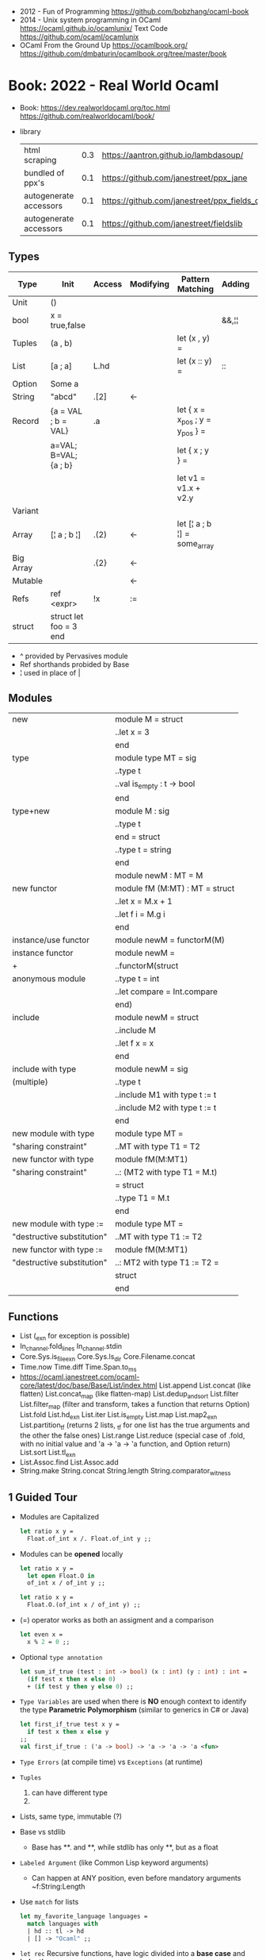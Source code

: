 - 2012 - Fun of Programming https://github.com/bobzhang/ocaml-book
- 2014 - Unix system programming in OCaml
  https://ocaml.github.io/ocamlunix/
  Text Code https://github.com/ocaml/ocamlunix
- OCaml From the Ground Up
  https://ocamlbook.org/
  https://github.com/dmbaturin/ocamlbook.org/tree/master/book
* Book: 2022 - Real World Ocaml
- Book:
  https://dev.realworldocaml.org/toc.html
  https://github.com/realworldocaml/book/
- library
  | html scraping          | 0.3 | https://aantron.github.io/lambdasoup/         |
  | bundled of ppx's       | 0.1 | https://github.com/janestreet/ppx_jane        |
  | autogenerate accessors | 0.1 | https://github.com/janestreet/ppx_fields_conv |
  | autogenerate accessors | 0.1 | https://github.com/janestreet/fieldslib       |
** Types
|-----------+------------------------+--------+-----------+---------------------------------+--------+----------------|
| Type      | Init                   | Access | Modifying | Pattern Matching                | Adding | Appending      |
|-----------+------------------------+--------+-----------+---------------------------------+--------+----------------|
| Unit      | ()                     |        |           |                                 |        |                |
| bool      | x = true,false         |        |           |                                 | &&,¦¦  |                |
| Tuples    | (a , b)                |        |           | let (x , y) =                   |        |                |
| List      | [a ; a]                | L.hd   |           | let (x :: y) =                  | ::     | @, List.append |
| Option    | Some a                 |        |           |                                 |        |                |
| String    | "abcd"                 | .[2]   | <-        |                                 |        | ^              |
| Record    | {a = VAL ; b = VAL}    | .a     |           | let { x = x_pos ; y = y_pos } = |        |                |
|           | a=VAL; B=VAL; {a ; b}  |        |           | let { x ; y } =                 |        |                |
|           |                        |        |           | let v1 = v1.x + v2.y            |        |                |
| Variant   |                        |        |           |                                 |        |                |
| Array     | [¦ a ; b ¦]            | .(2)   | <-        | let [¦ a ; b ¦] = some_array    |        |                |
| Big Array |                        | .{2}   | <-        |                                 |        |                |
| Mutable   |                        |        | <-        |                                 |        |                |
| Refs      | ref <expr>             | !x     | :=        |                                 |        |                |
| struct    | struct let foo = 3 end |        |           |                                 |        |                |
|-----------+------------------------+--------+-----------+---------------------------------+--------+----------------|
- ^ provided by Pervasives module
- Ref shorthands probided by Base
- ¦ used in place of |
** Modules
  |----------------------------+--------------------------------|
  | new                        | module M = struct              |
  |                            | ..let x = 3                    |
  |                            | end                            |
  |----------------------------+--------------------------------|
  | type                       | module type MT = sig           |
  |                            | ..type t                       |
  |                            | ..val is_empty : t -> bool     |
  |                            | end                            |
  |----------------------------+--------------------------------|
  | type+new                   | module M : sig                 |
  |                            | ..type t                       |
  |                            | end = struct                   |
  |                            | ..type t = string              |
  |                            | end                            |
  |----------------------------+--------------------------------|
  |                            | module newM : MT = M           |
  |----------------------------+--------------------------------|
  | new functor                | module fM (M:MT) : MT = struct |
  |                            | ..let x = M.x + 1              |
  |                            | ..let f i = M.g i              |
  |                            | end                            |
  |----------------------------+--------------------------------|
  | instance/use functor       | module newM = functorM(M)      |
  |----------------------------+--------------------------------|
  | instance functor           | module newM =                  |
  | +                          | ..functorM(struct              |
  | anonymous module           | ..type t = int                 |
  |                            | ..let compare = Int.compare    |
  |                            | end)                           |
  |----------------------------+--------------------------------|
  | include                    | module newM = struct           |
  |                            | ..include M                    |
  |                            | ..let f x = x                  |
  |                            | end                            |
  |----------------------------+--------------------------------|
  | include with type          | module newM = sig              |
  | (multiple)                 | ..type t                       |
  |                            | ..include M1 with type t := t  |
  |                            | ..include M2 with type t := t  |
  |                            | end                            |
  |----------------------------+--------------------------------|
  | new module with type       | module type MT =               |
  | "sharing constraint"       | ..MT with type T1 = T2         |
  |----------------------------+--------------------------------|
  | new functor with type      | module fM(M:MT1)               |
  | "sharing constraint"       | ..: (MT2 with type T1 = M.t)   |
  |                            | = struct                       |
  |                            | ..type T1 = M.t                |
  |                            | end                            |
  |----------------------------+--------------------------------|
  | new module with type :=    | module type MT =               |
  | "destructive substitution" | ..MT with type T1 := T2        |
  |----------------------------+--------------------------------|
  | new functor with type :=   | module fM(M:MT1)               |
  | "destructive substitution" | ..: MT2 with type T1 := T2 =   |
  |                            | struct                         |
  |                            | end                            |
  #+TBLFM: $2=struct
** Functions
- List
  (_exn for exception is possible)
- In_channel.fold_lines
  In_channel.stdin
- Core.Sys.is_file_exn
  Core.Sys.ls_dir
  Core.Filename.concat
- Time.now
  Time.diff
  Time.Span.to_ms
- https://ocaml.janestreet.com/ocaml-core/latest/doc/base/Base/List/index.html
  List.append
  List.concat (like flatten)
  List.concat_map (like flatten-map)
  List.dedup_and_sort
  List.filter
  List.filter_map (filter and transform, takes a function that returns Option)
  List.fold
  List.hd_exn
  List.iter
  List.is_empty
  List.map
  List.map2_exn
  List.partition_tf (returns 2 lists, _tf for one list has the true arguments and the other the false ones)
  List.range
  List.reduce (special case of .fold, with no initial value and 'a -> 'a -> 'a function, and Option return)
  List.sort
  List.tl_exn
- List.Assoc.find
  List.Assoc.add
- String.make
  String.concat
  String.length
  String.comparator_witness
** 1 Guided Tour
- Modules are Capitalized
  #+begin_src ocaml
    let ratio x y =
      Float.of_int x /. Float.of_int y ;;
  #+end_src
- Modules can be *opened* locally
  #+begin_src ocaml
    let ratio x y =
      let open Float.O in
      of_int x / of_int y ;;

    let ratio x y =
      Float.O.(of_int x / of_int y) ;;
  #+end_src
- (=) operator works as both an assigment and a comparison
  #+begin_src ocaml
    let even x =
      x % 2 = 0 ;;
  #+end_src
- Optional =type annotation=
  #+begin_src ocaml
    let sum_if_true (test : int -> bool) (x : int) (y : int) : int =
      (if test x then x else 0)
      + (if test y then y else 0) ;;
  #+end_src
- =Type Variables= are used when there is *NO* enough context to identify the type
  *Parametric Polymorphism* (similar to generics in C# or Java)
  #+begin_src ocaml
    let first_if_true test x y =
      if test x then x else y
    ;;
    val first_if_true : ('a -> bool) -> 'a -> 'a -> 'a <fun>
  #+end_src
- =Type Errors= (at compile time) vs =Exceptions= (at runtime)
- =Tuples=
  1) can have different type
  2) * is used for cartesian product, between the sets
- Lists, same type, immutable (?)
- Base vs stdlib
  - Base has **. and **, while stdlib has only **, but as a float
- =Labeled Argument= (like Common Lisp keyword arguments)
  - Can happen at ANY position, even before mandatory arguments
    ~f:String:Length
- Use =match= for lists
  #+begin_src ocaml
    let my_favorite_language languages =
      match languages with
      | hd :: tl -> hd
      | [] -> "Ocaml" ;;
  #+end_src
- =let rec= Recursive functions, have logic divided into a *base case* and *inductive cases*
  #+begin_src ocaml
    let rec remove_sequential_duplicates list =
      match list with
      | [] -> []
      | [hd] -> [hd]
      | hd1 :: hd2 :: tl ->
        let new_tl = remove_sequential_duplicates (h2 :: tl) in
        if hd1 = hd2 then new_tl else hd1 :: new_tl
  #+end_src
- *let VAR = VAL in*, defines a =scope= where the binding will live
- =Option= (None/Some), can the thought as a "specialized" list, that only can have zero or one element
  #+begin_src ocaml
    let divide x y =
      if y = 0 then None else Some (x / y);;

    let downcase_extension filename =
      match String.rsplit2 filename ~on:'.' with
      | None            -> filename
      | Some (base,ext) -> base ^ "." ^ String.lowercase ext;;
  #+end_src
- ^ operator to concatenate String
- OCAML default polymorphics operators are know the *problematic*
- ";" semi-colons are necessary when dealing with Imperative code
*** Declaring =Records=
#+begin_src ocaml
  type point2d = { x : float ; y : float}
  type circle_desc  = { center: point2d; radius: float }
  type rect_desc    = { lower_left: point2d; width: float; height: float }
  type segment_desc = { endpoint1: point2d; endpoint2: point2d }
#+end_src
*** Declaring =Variant Types=: combine multiple objects, so the type can be EITHER one of them
#+begin_src ocaml
  type scene_element =
    | Circle  of circle_desc (* Circle is 1 case of 3 of the variant *)
    | Rect    of rect_desc
    | Segment of segment_desc
  let is_inside_scene_element point scene_element =
    let open Float.O in
    match scene_element with
    | Circle { center; radius } ->
      distance center point < radius
    | Rect   { lower_left; width; height } ->
      point.x > lower_left.x && point.x < lower_left.x + width
    && point.y > lower_left.y && point.y < lower_left.y + height
    | Segment _ -> false;;
#+end_src
*** Declaring =Lambdas=
#+begin_src ocaml
  let is_inside_scene point scene =
    List.exists scene
      ~f:(fun el -> is_inside_scene_element point el)
#+end_src
*** =mutable record= fields
- Declaring
  #+begin_src ocaml
    type running_sum =
      { mutable sum: float;
        mutable sum_sq: float;
        mutable samples: int;
      }
  #+end_src
- Modifying a mutable record field
  #+begin_src ocaml
    (* operators *)
    let mean sum = rsum.sum /. Float.of_int rsum.samples
    let stdev sum =
      Float.sqrt (rsum.sum_sq /. Float.of_int rsum.samples -.
              (rsum.sum /. Float.of_int rsum.samples) **. 2.) ;;
    (* init and update *)
    let create () = { sum = 0. ; sum_sq = 0.; samples = 0 }
    let update rsum x =
      rsum.samples <- rsum.samples + 1;
      rsum.sum     <- rsum.sum     +. x;
      rsum.sum_sq  <- rsum.sum_sq  +. x *. x ;;
    (* Using *)
    let rsum = create () ;;
    List.iter [1.;3.;2.;-7.;4.;5.;] ~f:(fun x -> update rsum x);;
  #+end_src
*** =Refs=
1) shorthand for a Mutable Record with a single field called *contents*
2) default way to "simulate" traditional mutable variables
   No the most ~Idiomatic~ way
   #+begin_src ocaml
     let sum list =
       let sum = ref 0 in
       List.iter list ~f:(fun x -> sum := sum! + x);
       !sum
   #+end_src
*** Defining =Operators=
#+begin_src ocaml
  type 'a ref = { mutable contents : 'a } ;; (* defines a polymorphic type *)
  let ref x = { contents = x };;
  let (!) r = r.contents;; (* they are defined between parenthesis *)
  let (:=) r x = r.contents <- x;;
#+end_src
*** Loops
**** for  (for-to-do-done)
#+begin_src ocaml
  let permute array =
    let length = Array.length array in
    for i = 0 to length - 2 do
      let j = i + Random.int (length - i) in
      let tmp = array.(i) in
      array(i) <- array.(j);
      array(j) <- tmp
    done
  let ar = Array.init 20 ~f:(fun x -> x)
  permute ar
  ar
#+end_src
**** while (while-do-done)
#+begin_src ocaml
  let find_first_negative_entry array =
    let pos = ref 0 in
    while !pos < Array.length array && array.(!pos) >= 0 do
      pos := pos + 1
    done
    if !pos = Array.length array then None else Some !pos
#+end_src
*** Executable with dune
- sum.ml
   #+begin_src ocaml
     open Base
     open Stdio

     let rec read_and_accumulate accum =
       let line = In_channel.input_line In_channel.stdin in
       match line with
       | None -> accum
       | Some x -> read_and_accumulate (accum +. Float.of_string x)

     let () =
       printf "Total: %F\n" (read_and_accumulate 0.)
   #+end_src
- dune
  #+begin_src lisp
    (executable
      (name sum)
      (libraries base stdio))
  #+end_src
- > dune build sum.exe
** 2 Variables and Functions
- There are *mutable values* in ocaml, but no *mutable variables*
- =assert=, can be used to complete a *match* branch that is impossible to happen
  #+begin_src ocaml
  let upcase_first_entry line =
    match String.split ~on:',' line with
    | [] -> assert false
    | first :: rest -> String.concat ~sep:"," (String.uppercase first :: rest )
  #+end_src
- The OCaml syntax to define functions, is a syntactic sugar over defining lambdas
  #+begin_src ocaml
  let plusone = (fun x -> x + 1) ;;
  let plusone x = x + 1 ;;
  #+end_src
- The parameter to a function as a variable *VS* a variable bound to the value being passed by the caller
  Are equivalent.
  #+begin_src ocaml
  (fun x -> x + 1) 7 ;;
  let x = 7 in x + 1 ;;
  #+end_src
- Currying and Partial Application
  - there is no additional cost (consing) using a tuple as an argument for afunction, but is not idiomatic
- for/while constructs are only useful when using the imperative features of ocaml
- =match= accepts disjunction of multiple values on a branch separated by "|"
- =let= can define mutually recursive definitions by using *and*, works like CL's labels (?)
- Infix vs Prefix functions, using parens to make infix into prefix
  - You need a space before and after any operator that begins and ends with =*=
  - You need to use parentheses for negation. Negation has lower precedence than function application.
- Pipeline Operators
  #+begin_src ocaml
  let (|>) x f = f x (* left  asocciative *)
  let (^>) x f = f x (* right asocciative *)
  #+end_src
- Declaring a function with =function=, has implicit match
  #+begin_src ocaml
  let some_or_zero = function
    | Some x -> x
    | None -> 0
  (* same as *)
  let some_or_zero num_opt =
    match num_opt with
    | Some x -> x
    | None -> 0
  (* alternatively you can mix with a regular argument *)
  let some_or_default default = function
    | Some x -> x
    | None -> default
  #+end_src
- Defining =Labeled Argument= function
  - when is unclear just based on the type signature
  - like with boolean values
  - or when there are more than 1 value of the same type
  - gives flexible order of passed arguments
    - except when the function is being passed
  #+begin_src ocaml
  let ratio ~num ~denom = Float.of_int num /. Float.of_int denom ;;
  (* using *)
  ratio ~num:3 ~denom:4
  (* or using LABEL PUNNING *)
  let num = 3 in
  let denom = 4 in
  ratio ~num ~denom
  #+end_src
- Defining =Optional Argument= function, beginning with ? the argument is marked as an *Option*
  Concision VS Explicitness
  - when the extra concision of omitting the argument outweights the explicitness
  - not use them on the functions internal to a module
  #+begin_src ocaml
  (* defun *)
  let concat ?sep x y =
    let sep = match sep with None -> "" | Some s -> s in
    x ^ sep ^ y
  (* defun shorthand syntax, to avoid the explicit match *)
  let concat ?(sep="") x y = x ^ sep ^ y ;;
  (* using it *)
  concat ~sep:":" "foo" "bar"
  (* using it, passing argument as optional, explicitly passing Option *)
  concat ?sep:(Some ":") "foo" "bar"
  (* useful whe defun a wrapper *)
  let uppercase_concat ?sep a b = concat ?sep (String.concat a) b
  #+end_src
** 3 Lists and Patterns
- match pattern matching will cause shadowing of reuse variables NOT a equality test (like in Erlang)
  - instead use a *if* for those cases
  - generated bytecode for match, usually jump directly to the matching condition (not just checking each one)
  - can take care of redundancy and completness in the compilation
  - can have subpatterns *|* within a large pattern
    #+begin_src ocaml
    let is_ocaml_source s =
      match String.rsplit2 s ~on:'.' with
      | Some (_, ("ml"|"mli")) -> true
      | _ -> false
    #+end_src
  - can use *as* to bind the whole matched clause
    #+begin_src ocaml
    (* naive *)
    let rec destutter list =
      match list with
      | [] -> []
      | [hd] -> hd
      | hd :: hd' :: tl ->
        if hd = hd' then destutter (hd' :: tl)
        else hd :: destutter (hd' :: tl)
    (* using as and function *)
    let rec destutter list = function
      | [] | [_] as l -> l
      | hd :: (hd' :: _ as tl) ->
        if hd = hd' then destutter tl
        else hd :: destutter tl
    #+end_src
  - can use *when* as a guard, we lost exaustive and redundant checks
    #+begin_src ocaml
    let rec destutter list = function
      | [] | [_] as l -> l
      | hd :: (hd' :: _ as tl) when hd = hd' -> destutter tl
      | hd :: tl -> hd :: destutter tl
    #+end_src
- corebench
  #+begin_src ocaml
    #require "core_bench"
    open Core_bench

    let rec sum l =
      match l with
      | [] -> 0
      | hd :: tl -> hd + sum tl

    let rec sum_if l =
      if List.is_empty l then 0
      else List.hd_exn l + sum_if (list.tl_exn 1)

    let numbers = List.range 0 1000 in
    [ Bench.Test.create ~name:"sum_if" (fun () -> sum_if numbers)
    ; Bench.Test.create ~name:"sum" (fun () -> sum numbers)]
    |> Bench.bench
  #+end_src
- String.concat vs ^
  - .concat allocates 1 string
  - ^ allocates a new string every time it runs
- Tail-Call optimized function example, when the caller doesn't do anything with the value of the calle, except return it
  #+begin_src ocaml
  let rec length_plus_n n l =
    match l with
    | [] -> n
    | _ :: tl -> length_plus_n tl (n + 1)
  #+end_src
- =Base.Poly=, has polymorphic operators (like =)
  - Can't build your own
  - doesn't work on functions
  - doesn't work with heap values (like C values)
  - not recommended
** 4 Files, Modules, and Programs
- files correspond to modules
- List.Assoc, module for associative lists [(aka list; of tuples)]
- freq.ml
  #+begin_src ocaml
open Base
open Stdio

let build_counts () =
  In_channel.fold_lines In_channel.stdin ~init:[] ~f:(fun counts line ->
    let count =
      match List.Assoc.find ~equal:String.equal counts line with
      | None -> 0
      | Some x -> x
    in
    List.Assoc.add ~equal:String.equal counts line (count + 1)
  )

let () =
  build_counts ()
  |> List.sort ~compare:(fun (_,x) (_,y) -> Int.descending x y)
  |> (fun l -> List.take l 10)
  |> List.iter ~f:(fun (line,count) -> printf "%3d: %s\n" count line)
  #+end_src
- let () =, takes the role of the main function
- Building, ocamlfind is like pkgconf for ocaml
  $ ocamlfind ocamlopt -linkpkg -package base -package stdio freq.ml -o freq
- dune
  $ vim dune
  $ dune build freq.exe
  $ dune exec ./freq.exe
- Compilers
  |------------+------------|
  | ocamlopt   | ocamlc     |
  |------------+------------|
  | nativecode | bytecode   |
  | .exe       | .bc        |
  |            | +vm        |
  |            | +multiarch |
  |            | +debugging |
  | slower     | quicker    |
  | production | dev        |
  |------------+------------|
- ocamlc bytecode needs *-custom* flag to embeed the runtime
- Declaring an =Signature= Interface for a module, in a .mli file, using =val=
  val <identifier> : <type>
  #+begin_src ocaml
  open Base
  (* bump the frequency count for a given list *)
  val touch : (string * int) list -> string -> (string * int) list
  #+end_src
- =Abstract Type= (Interface) of a module, to remove dependencies and allow us to modify it freely
  - "Give you more control over how values are:
    *created* and *accessed*,
    makes it easier to enforce *invariants* beyond what is enforced by the type."
  - Minting Abstract Type for different classes of identifiers is an affective way to avoid issues
  #+NAME: counter.mli
  #+begin_src ocaml
  open Base (* frequency count = FC *)
  type t (* a collection of string FC *)
  val empty : t (* empty set of FC *)
  val touch : t -> string -> t (* bump the FC for the string *)
  val to_list : t -> (string * int) list (* FC to alist *)
  #+end_src
  #+NAME: counter.ml
  #+begin_src ocaml
  open Base
  type t = (string * int) list
  let empty = []
  let to_list x = x
  let touch counts line =
    let count =
      match List.Assoc.find ~equal:String.equal counts line with
      | None -> 0
      | Some x -> x
    in
    List.Assoc.add ~equal:String.equal counts line (count + 1)
  #+end_src
  #+NAME: freq.ml
  #+begin_src ocaml
  open Base
  open Stdio

  let build_counts () =
    In_channel.fold_lines In_channel.stdin
      ~init:Counter.empty
      ~f:Counter.touch

  let () =
    build_counts ()
    |> Counter.to_list
    |> List.sort ~compare:(fun (_,x) (_,y) -> Int.descending x y)
    |> (fun counts -> List.take counts 10)
    |> List.iter ~f:(fun (line,count) -> printf "%3d: %s\n" count line)
  #+end_src
- Refactor counter.ml, with a different datatype, Map.t
  #+begin_src ocaml
  open Base
  type t = (string,int,String.comparator_witness) Map.t
  let empty = Map.empty (module string)
  let to_list t = Map.to_alist t
  let touch t s =
    let count =
      match Map.find t s with
      | None -> 0
      | Some x -> x
    in
    Map.set t ~key:s ~data:(count + 1)
  #+end_src-
 =Concrete Types=, we define a custom type for the 2 possible return values
  "Let you expose more detail and structure to the *client*,
  in a lightweight way."
  #+Name: counter.ml
  #+begin_src ocaml
  type median = | Median of string
                | Before_and_after of string * string
  let median t =
    let sorted_string =
      List.sort (Map.to_alist t)
        ~compare(fun (_,x) (_,y) -> Int.descending x y)
    in
    let len = List.length sorted_strings in
    if len = 0 then failwith "median: empty frequency count";
    let nth n = fst (List.nth_exn sorted_strings n) in
    if len % 2 = 1
    then Median (nth (len/2))
    else Before_and_after (nth (len/2 - 1), nth(len/2))
  #+end_src
  #+Name: counter.mli
  #+begin_src ocaml
  type media = | Median of string
               | Before_and_after of string * string
  val median : t -> median
  #+end_src
- Multiple =module= per file, multiple signatures
  module <name> : <signature> = <implementation>
  #+NAME: Option 1
  #+begin_src ocaml
  open Base
  module Username : sig
    type t
    val of_string: string -> t
    val to_string: t -> string
    val (=) : t -> t -> bool
  end = struct
    type t = string
    let of_string x = x
    let to_string x = x
    let (=) = String.(=)
  end
  #+end_src
  module type <TYPE> = <signature>
  module <INAME> = <implementation>
  module <MODULE1> : <TYPE> = <INAME>
  module <MODULE2> : <TYPE> = <INAME>
  #+NAME: Option 2
  #+begin_src ocaml
  open Base
  module Time = Core.Time

  module type ID = sig
    type t
    val of_string : string -> t
    val to_string : t -> string
    val (=) :t -> t -> bool
  end

  module String_id = struct
    type t = string
    let of_string x = x
    let to_string x = x
    let (=) = String.(=)
  end

  module Username : ID = String_id
  module Hostname : ID = String_id

  type session_info = { user: Username.t;
                        host: Hostname.t;
                        when_started: Time.t;
                      }

  let sessions_have_same_user s1 s2 =
    Username.(=) s1.user s2.user
  #+end_src
- =open= (aka :use)
  - is a trade-off between terseness and explicitness (like CL's :use)
  - open sparingly, only those designed to be opened
  - open locally
- =let module <ALIAS> = <MODULE> in= (aka :local-nicknames)
- =include= (aka extending a "class"), to add new identifies to it
  #+NAME: interval.ml
  #+begin_src ocaml
  module Interval = struct
    type t = | Interval of int * int
             | Empty
    let create low high =
      if high < low then Empty else Interval (low,high)
  end
  #+end_src
  #+NAME: extended_interval.ml
  #+begin_src ocaml
  module Extended_interval = struct
    include Interval
    let contains t x =
      match t with
      | Empty -> false
      | Interval (low,high) -> x >= low && x <= high
  end
  #+end_src
- dune might detect cyclical module dependencies
*** Designing with modulesp
1) Expose Concrete Types Rarely:
   - Abstract Type
     allow *flexibity* of design,
     and makes it possible to inforce *invariants* on the use of the module
   - Concrete types allow pattern-matching
2) Designing for the Call Site:
   - labeled arguments
   - good function names
   - variant tags
   - record fields
3) Create Uniform Interfaces:
   - A module for every type, named t
   - Functions first argument is M.t
   - Extension _exn for functions that can return exception
4) Interfaces before implementations:
   - type-oriented approach to software design, type definitions
   - also at the module level aka write the .mli before the .ml

** 5 Records
- Records are immutable by default
#+begin_src
  type <record-name> =
    { <field> : <type>;
      <field> : <type>;
      ...
    }
#+end_src
- Core provies a Unix API
- Record parametrized by a =polymorphic type=
  #+begin_src ocaml
    type 'a with_line_num = { item: 'a ; line_num: int }
  #+end_src
- Which then can be used by a =polymorphic function= to operate over this parametrized type
  #+begin_src ocaml
    let parse_lines parse file_contents =
      let lines = String.split ~on:'\n' file_contents in
      List.mapi lines ~f:(fun line_num line ->
          { item = parse line;
            line_num = line_num + 1;
          })
  #+end_src
*** Example: using records with Re(gular expressions)
- let ssh = service_info_of_string "ssh 22/udp"
  ssh.port
  #+begin_src ocaml
    open Core
    type service_info =
      { service_name : string;
        port         : int;
        protocol     : string;
      }
    let service_info_of_string line =
      let metches =
        let pat = "([a-zA-Z]+)[ \t]+([0-9]+)/([a-zA-Z]+)" in
        Re.exec (Re.Posix.compile_pat) line
      in
      {
        service_name = Re.Group.get matches 1;
        port = Int.of_string (Re.Group.get matches 2);
        protocol = Re.Group.get matches 3;
      }
    parse_lines service_info_of_string "rtmp 1/ddp # Routing......."
#+end_src
*** Patterns and Exhaustiveness (when destructuring)
#+begin_src ocaml
  let service_info_to_string { service_name = name; port = port; protocol = prot } =
    sprintf "%s %i/%s" name port prot
#+end_src
- Pattern matching for types with a fixed structure (records/tuples) are ~irrefutable~
  - Meaning it will never fail at runtime
- Pattern matching might not be detail each field, but is recommended.
  - #warning "+9"
    will enable the compiler warning for not exaustive pattern match of records
  - _ as the last pattern matched field, will override the warning and match everything else
    - Is a good idea to enable warning (+9) for incomplete record matches
      and explicitly disable it with (_) when necessary.
- Building: Warning Help
  $ ocaml -warn-help | egrep '\b9\b'
- Building:
  - Enable warnings as errors
    -w @A-4-33-40-41-42-43-34-44
  - Default warnings as errors
    -warn-error -a+31 (only warning 31 is fatal).
  - Default warnings
    -w +a-4-7-9-27-29-30-32..42-44-45-48-50-60-66..70.
*** Field Punning (for destructuring and constructing)
- Encourage a style where you propagate the same names throughout your codebase.
  Consistent naming.
- =Fields punning= is when the name of a variable coincides with the name of a record field.
- Example: To either destruct or construct a record.
  #+begin_src ocaml
    let service_info_to_string { service_name; port; protocol; comment } =
      let base = sprintf "%s %i/%s" service_name port protocol in
      match comment with
      | None -> base
      | Some text -> base ^ " #" ^ text
  #+end_src
- Example: Using =Field Punning= + =Label Punning=
  #+begin_src ocaml
    let create_service_info ~service_name ~port ~protocol ~comment =
      { service_name; port; protocol; comment }
  #+end_src
*** Reusing Field Names (type annotations)
- Problems with matching field names across multiple record types
  - Functions might confuse the type of an argument, without explicit _type annotations_
    Otherwise they end up just picking up the _most recent_ definition of that record field.
    Or worst, it can fail to compile due guessing wrong.
  - Could be solved by creating a new Module for each record type,
    Also, using =type-directed constructor disambiguation=
    #+NAME: defining 3 new records, with common field names
    #+begin_src ocaml
      type log_entry =
        { session_id: string;
          time: Time_ns.t;
          important: bool;
          message: string;
        }
      type heartbeat =
        { session_id: string;
          time: Time_ns.t;
          status_message: string;
        }
      type logon =
        { session_id: string;
          time: Time_ns.t;
          use: string;
          credentials: string;
        }
    #+end_src
    #+NAME: defining 3 new records, module encapsulated
    #+begin_src ocaml
      module Log_entry = struct
        type t =
          { session_id: string;
            time: Time_ns.t;
            important: bool;
            message: string;          }
      end
      module Heartbeat = struct
        type t =
          { session_id: string;
            time: Time_ns.t;
            status_message: string;
          }
      end
      module Logon = struct
        type t =
          { session_id: string;
            time: Time_ns.t
            user: string;
            credentials: string;
          }
      end
    #+end_src
    #+NAME: instantiating new encapsulated record
    #+begin_src ocaml
      let create_log_entry ~session_id ~important message =
        { Log_entry.time = Time_ns.now ();
          Log_entry.session_id;
          Log_entry.important;
          Log_entry.message;
        }
      let create_log_entry ~session_id ~important message =
        { Log_entry.
          time = Time_ns.now (); session_id; important; message;
        }
      let create_log_entry ~session_id ~important message : Log_entry.t =
        { time = Time_ns.now (); session_id; important; message; }
    #+end_src
    #+NAME: pattern matching encapsulated record
    #+begin_src ocaml
      let message_to_string { Log_entry.important; message; _ } = (* module qualification *)
        if important then String.uppercase message else message
      let message_to_string ({ important; message; _} : Log_entry.t) = (* type annotation *)
        if important then String.uppercase message else message
    #+end_src
    #+NAME: accesing a field of a encapsulated record
    #+begin_src ocaml
      let is_important t = t.Log_entry.important (* module qualification *)
      let is_important (t:Log_entry.t) = t.important (* type annotation *)
    #+end_src
*** Functional Updates (with)
- =with= aka OCaml's *functional update* syntax,
  Creates a new record using the other provided record as template, changing a field.
  { <record> with <field> = <value>;
      <field> = <value>;
      ...
  }
- Downside: The compiler won't warn you to reconsider new fields added to the record.
- Example 1
  #+begin_src ocaml
    let register_heartbeat t hb =
      { t with last_heartbeat_time = hb.Heartbeat.time }
  #+end_src
*** Mutable Fields
- Records are immutable by default, you can declare individual record fields as mutable
- Example:
  #+NAME: declaring a new record, with a mutable field
  #+begin_src ocaml
    type client_info =
      { addr: Unix.Inet_addr.t;
        port: int;
        user: string;
        credentials: string;
        mutable last_heartbeat_time: Time_ns.t;
        mutable last_heartbeat_status: string;
  #+end_src
  #+NAME: setting the mutable field
  #+begin_src ocaml
    let register_heartbeat t (hb:heartbeat.t) =
      t.last_heartbeat_time   <- hb.time;
      t.last_heartbeat_status <- hb.status_message
  #+end_src
*** First-Class Fields (.Fields.)
- =Fn= module, provies a collection of useful primitives for dealing with functions
  - Fn.id, is the identity function
- It would be nice have a function to access record fields _instead of_ using an anonymous lambda
  #+begin_src ocaml
    let get_users logons =
      List.dedup_and_sort ~compare:String.compare
        List.map logons ~f:(fun x -> x.Logon.user) (* this could be an accesor *)
  #+end_src
**** Core ships with =ppx_fields_conv= with the =[@@deriving fields]= annotation
- https://github.com/janestreet/fieldslib
- https://github.com/janestreet/ppx_fields_conv
- Automatically generate record =accessors=
    #+begin_src ocaml
      #require "ppx_jane"
      module Logon = struct
        type t =
          { session_id: string;
            time: Time_ns.t;
            user: string;
            credentials: string;
          }
          [@@deriving fields]
      end
    #+end_src
- Now we can use use it on the function before
    #+begin_src ocaml
      let get_users logons =
        List.dedup_and_sort ~compare:String.compare
          (List.map logons ~f:Logon.user)
    #+end_src
- Also, generates a submodule =Fields=, that contains a _first-class representative_ of each field (???)
- The =Field= module provides the following functions
  | Field.name   | returns name of a field                         |
  | Field.get    | returns content of a field                      |
  | Field.fset   | does a functional update of field               |
  | Field.setter | returns Option, with Some *f* if it is mutable  |
  |              | where *f* is a function for mutating that field |
- Field.t has 2 type parameters
    Example: Type of *Logon.Fields.time* is *(Logon.t, Time.t) Field.t*
    This would "get" a function for extracting the user field from a Logon.t
    #+begin_src ocaml
      Field.get Logon.Fields.user (* - : Logon.t -> string = <fun> *)
    #+end_src
- Example: Write a generic function for displaying a record field
  #+begin_src ocaml
    let show_field field to_string record =
      let name = Field.name field in
      let field_string = to_string (Field.get field record) in
      name ^ ": " ^ field_string
    let logon = { Logon.
                  session_id = "26685";
                  time = Time_ns.of_string "2017-07-21 10:11:45 EST";
                  user = "yminsky";
                  credentials = "Xy2d9W"; }
    show_field Logon.Fields.user Fn.id             logon
    show_field Logon.Fields.time Time_ns.to_string logon
  #+end_src
- =Fields= also provies higher-level operators, to walk over a field of a record
  - Fields.fold
  - Fields.iter
- Example: using .iter with show_field generic to print the whole record
  #+begin_src ocaml
    let print_logon logon =
      let print to_string field =
        printf "%s\n" (show_field field to_string logon)
      in
      Logon.Fields.iter
        ~session_id:(print Fn.id)
        ~time:(print Time_ns.to_string)
        ~user:(print Fn.id)
        ~credentials:(print Fn.id)
  #+end_src
** 6 Variants
*** Intro
#+begin_src
type <variant> =
  | <TagOrConstructor> [of <type> [* <type>]...]
  | <TagOrConstructor> [of <type> [* <type>]...]
  | ...
#+end_src
- Simple, no data, like enums
  #+begin_src ocaml
  type basic_color =
    | Black | Red | Green | Yellow | Blue | Magenta | Cyan
  #+end_src
- With data
  #+begin_src ocaml
  type weight = Regular | Bold
  type color =
    | Basic of basic_color * weight (* basic colors, regular and bold *)
    | RGB   of int * int * int (* 6x6x6 color cube *)
    | Gray  of int (* 24 grayscale levels *)
  #+end_src
- We are NOT sending a tuple, it might look like
  RGB (200,0,200)
- Multiple Argument Variant ~V.S.~ Variant Containing a Tuple
  Differer in memory allocation. MAV has a single allocation in memory, VCT have heap memory.
  With and Without parens
  #+begin_src ocaml
  type color1 = RGB of int * int   (* cannot take a tuple *)
  type color2 = RGB of (int * int) (* can take a tuple *)
  #+end_src
- =Avoid catch-all cases in pattern matches=,
  to have the compiler help on refactoring
  they supress compiler exhaustive checks
  aka the | _ ->
- we can *use the type* name when matching for variant types, in this case "color" is the type name
  #+begin_src ocaml
    let extended_color_to_int : extended_color -> int = function
      | `RGBA (r,g,b,a) -> 256 + a + (b * 6) + (g * 36) + (r * 216)
      | #color as color -> color_to_int color
  #+end_src
*** ADT =Algebraic Data Types= (Variant/Record/Tuples)
1) Product types:
   - record and tuples
   - conjuctions
   - combine multiple _different types_ together
   - similar to cartesian products
   - represent shared structure
2) Sum types:
   - variants
   - combine multiple _different possibilities_ into 1(one) type
   - similar to disjoint unions
   - represent differences
**** Example: Separate - 3 records + 1 variant for all
#+begin_src ocaml
  module Time_ns = Core.Time_ns
  module Log_entry = struct
    type t =
      { session_id: string;
        time: Time_ns.t;
        important: bool;
        message: string;
      }
  end
  module Heartbeat = struct
    type t =
      { session_id: string;
        time: Time_ns.t;
        status_message: string;
      }
  end
  module Logon = struct
    type t =
       { session_id: string;
         time: Time_ns.t;
         user: string;
         credentials: string;
       }
  end
  type client_message = | Logon of Logon.t
                        | Heartbeat of Heartbeat.t
                        | Log_entry of Log_entry.t
#+end_src
**** Example: Tuple of shared fields and non-shared
- Can be useful for example, if we have a function with repeated code trying to extract a field from a record in a variant
#+begin_src ocaml
  module Log_entry = struct
    type t = { important: bool;
               message: string;
             }
  end
  module Heartbeat = struct
    type t = { status_message: string; }
  end
  module Logon = struct
    type t = { user: string;
               credentials: string;
             }
  end
  type details = | Logon of Logon.t
                 | Heartbeat of Heartbeat.t
                 | Log_entry of Log_entry.t
  module Common = struct
    type t = { session_id: string;
               time: Time_ns.t;
             }
  end
#+end_src
**** Embedded records, if we don't need to pass the record types outside the variant
- More memory efficient
- The inlined record CANNOT be treated as its own free-standing object
#+begin_src ocaml
type details =
  | Logon of { user: string; credentials: string; }
  | Heartbeat of { status_message: string; }
  | Log_entry of { important: bool; message: string; }
#+end_src
*** Variants and Recursive Data Structures
**** Example: Boolean Expression Language, used for filters (packet analyzers, mail clients)
  Recursive.
  Parametrized by a polymorphic type 'a.
  #+begin_src ocaml
    type 'a expr =
      | Base  of 'a
      | Const of bool
      | And   of 'a expr list
      | Or    of 'a expr list
      | Not   of 'a expr
  #+end_src
- A type for a mail processing
  #+begin_src ocaml
    type mail_field = To | From | CC | Data | Subject
    type mail_predicate = { field: mail_field;
                            contains: string }
  #+end_src
- Using mail_predicate as "Base"
  #+begin_src ocaml
    let test field contains = Base { field; contains }
  #+end_src
- We construct an expression
  #+begin_src ocaml
    And [ Or [ test To "doligez"; test CC "doligez"];
          test Subject "runtime";
      ]
  #+end_src
- A function to evaluate the expression
  #+begin_src ocaml
    let rec eval expr base_eval =
      let eval' expr = eval expr base_eval in
      match expr with
      | Base  base  -> base_eval base
      | Const bool  -> bool
      | And   exprs -> List.for_all exprs ~f:eval'
      | Or    exprs -> List.exists  exprs ~f:eval'
      | Not   expr  -> not (eval' expr)
  #+end_src
- Functions to allow simplification
  #+begin_src ocaml
    let and_ l =
      if List.exists l ~f:(function Const false -> true | _ -> false)
      then Const false
    else
      match List.filter l ~f:(function Const true -> false | _ -> true) with
        | []    -> Const true
        | [ x ] -> x
        | l     -> And l

    let or_ l =
      if List.exists l ~f:(function Const true -> true _ -> false)
      then Const true
      else
        match List.filter l ~f:(function Const false -> false | _ -> true) with
          | []    -> Const false
          | [ x ] -> x
          | l     -> Or l

    let not_ = function
        | Const b -> Const (not b)
        | Not e   -> e
        | (Base _ | And _ | Or _) as e -> Not e

    let rec simplify = function
        | Base _ | Const _ as x -> x
        | And l                 -> and_ (List.map ~f:simplify l)
        | Or l                  -> or_ (List.map ~f:simplify l)
        | Not e                 -> not_ (simplify e)
  #+end_src
*** Polymorphic Variants (`)
- STYLE: The tag name matched the type name (`Int and int)
- More flexible, syntactically lightweight than variants
  1) Can be used without an explicit type declaration
  2) Lets us reuse/share (type)tags between different variant types
     - """Type cohersion"""
- match
  - Explict match of a PV ends up with an *upper* bound (<)
  - Catch all on a PV ends up with *lower* bound (>)
    - Be Extra cautious
  - A typo on a match clause could extend a PV without us or the compiler knowing
    - We could avoid this by adding a type signature
**** | > | open     | "these tags or more" | lower bounds |
#+begin_src ocaml
  let three = `Int 3
  (* val three : [> `Int of int ] = `Int 3 *)
  let four = `Float 4.
  (* val four : [> `Float of float ] = `Float 4. *)

  (* Combining the variants *)
  [three; four]
  (* - : [> `Float of float | `Int of int ] list *)
  (* ...this reads as this variant is OPEN to other variant types *)
#+end_src
**** | < | close    | "these tags or less  | upper bounds |
- a match with a catch-all case, will result in a *open* instead, which might lead to runtime errors
#+begin_src ocaml
  let is_positive = function
    | `Int x   -> x > 0
    | `Float x -> Float.(x > 0.)
(* val is_positive : [< `Float of float | `Int of int ] -> bool *)
#+end_src
**** |   | exact    |                      | both         |
#+begin_src ocaml
  let exact = List.filter ~f:is_positive [tree;four]
(* val exact: [ `Float of float | `Int of int ] list = [`Int 3; `Float 4.] *)
#+end_src
**** |< >| distinct |                      | distinct     |
#+begin_src ocaml
  List.filter [three;four] ~f:(fun x ->
    match is_positive x with
    | Error _ -> false
    | Ok    b -> b)
  (* [< `Float of float | `Int of int | `Not_a_number > `Float `Int ] list = *)
  (* ...reads as it cannot contain more than Float, Int, Not_a_numbar, BUT it must contain Float and Int *)
#+end_src
*** Example: Terminal Colors, using PV
- Problem: you have a function that you want to work for different variants
  - color and extended_color, but the compiler does NOT recognize the common constructors
    #+begin_src ocaml
      type color =
        | Basic of basic_color
        | Bold  of basic_color
        | RGB   of int * int * int
        | Gray  of int
      type extended_color =
        | Basic of basic_color * weight
        | RGB   of int * int * int
        | Gray  of int
        | RGBA  of int * int * int * int
    #+end_src
**** PV with functions
#+begin_src ocaml
  let basic_color_to_int = function
    | `Black -> 0 | `Red     -> 1 | `Green -> 2 | `Yellow -> 3
    | `Blue  -> 4 | `Magenta -> 5 | `Cyan  -> 6 | `White  -> 7
  let color_to_int = function
    | `Basic (basic_color,weight) ->
      let base = match weight with | `Bold -> 8 | `Regular -> 0 in
      base + basic_color_to_int basic_color
    | `RGB (r,g,b) -> 16 + b + g * 6 + r * 36
    | `Gray i -> 232 + 1
  let extended_color_to_int = function
    | `RGBA (r,g,b,a) -> 256 + a + b * 6 + g * 36 + r * 216
    | (`Basic _ | `RGB _ | `Gray _) as color -> color_to_int
#+end_src
**** PV with type extensions (color.mli)
#+begin_src ocaml
  open Base
  type basic_color =
    [ `Black | `Blue | `Cyan | `Green
      `Magenta | `Red | `White | `Yellow ]
  type color =
    [ `Basic of basic_color * [ `Bold | `Regular ]
    | `Gray of int
    | `RGB of int * int * int ]
  type extended_color = (* extends color *)
    [ color
    | `RGBA of int * int * int * int ]
  val color_to_int : color -> int
  val extended_color_to_int : extended_color -> int
#+end_src
** 7 Error Handling
- "Use exceptions for exceptional conditions", if the error is rare
| Errors             | Omnipresent | Acceptable | Foreseeable |
|--------------------+-------------+------------+-------------|
| Exceptions         |             | Yes        |             |
| Error-aware return | No          |            | Yes         |
*** Error-aware return type
**** =Option=
1) propagate error
  #+begin_src ocaml
    let compute_bounds ~compare list =
      let sorted = List.sort ~compare list
      match List.hd sorted, List.last sorted with
      | None,_ | _,None -> None
      | Some x, Some y  -> Some (x,y)
  #+end_src
2) Or and error might be acceptable and have not need to propagate it
**** =Result=, like an Option augmented with the ability to store other information
#+begin_src ocaml
  module Result : sig
    type ('a,'b) t = | Ok of 'a
                   | Error of 'b
  end
#+end_src
**** =Bind= aka (>>=), for sequencing error producing function until one return an error
For smaller examples (like the ones showed here, direct match of Option is generally better than bind)
#+NAME: bind definition
#+begin_src ocaml
  let bind option f =
    match option with
    | None -> None
    | Some x -> f x
#+end_src
#+NAME: example 1, Option.bind
#+begin_src ocaml
  let compute_bounds ~compare list =
    let sorted = List.sort ~compare list in
    Option.bind (List.hd sorted) ~f:(fun first ->
      Option.bind (List.last sorted) ~f:(fun last ->
        Some (first,last)))
#+end_src
#+NAME: example 2, Option.Monad_infix, >>=
#+begin_src ocaml
  let compute_bounds ~compare list =
    let open Option.Monad_infix in
    let sorted = List.sort ~compare list in
    List.hd sorted   >>= fun first ->
    List.last sorted >>= fun last  ->
    Some (first,last)
  #+end_src
#+NAME: example 3, Option.Let_syntax, let%bind
#+begin_src ocaml
  #require "ppx_let"
  let compute_bounds ~compare list =
    let open Option.Let_syntax in
    let sorted = list.sort ~compare list in
    let%bind first = List.hd sorted in
    let%bind last  = List.last sorted in
    Some (first,last)
  #+end_src
**** =Option.both=, takes 2 Option values and returns None or a Some pair (tuple)
#+begin_src ocaml
  let compute_bounds ~compare list =
    let sorted = List.sort ~compare list in
    Option.both (List.hd sorted) (List.last sorted)
#+end_src
*** Base.Error
- =Error.t=, defines a type for errors
- Base.Or_error.
  - error_s [%message "something was wrong" (a:string) (b: int list)]
    #+begin_src ocaml
      let a = "foo" and b = ("foo",[3;4])
      Or_error.error_s
        [%message "Something went wrong" (a:string) (b: string * int list)]
    #+end_src
  - Error.tag
    Error.of_list
    Error.of_string
    Error.create "Unexpected character" 'c' Char.sexp_of_t
    Error.t_of_sexp [%sexp ("List is too long",[1;2;3] : string * int list)]
*** Exceptions
- Defining your own =exception= and =raise=
  #+begin_src ocaml
    exception Key_not_found of string
    raise (Key_not_found "a")
  #+end_src
- Exceptions are ordinary values, can be put on a list
- Use the _exn extension on functions that return one
- Of *open* type =exn= (aka not fully defined on 1 place, extendable)
  - You can *NEVER* exhaustively match on an =exn=
    #+begin_src ocaml
      let exceptions = [ Division_by_zero; Key_not_found "b" ];;
      List.filter exceptions ~f:(function
        | Key_not_found _ -> true
        | _               -> false)
    #+end_src
**** =[@@deriving sexp]=, used on the type (record) AND the exception to get more exception information
  #+begin_src ocaml
    type 'a bounds = { lower: 'a; upper: 'a } [@@deriving sexp]
    exception Crossed_bounds of int bounds [@@deriving sexp]
    Crossed_bounds { lower=10; upper=0 }
  #+end_src
**** =Base.failwith=
  #+begin_src ocaml
    let failwith msg = raise (Failure msg)
  #+end_src
**** =Base.assert=, to indicate a bug
#+NAME: assert false, always trigger
#+begin_src ocaml
  let merge_lists xs ys ~f =
    if List.length xs <> List.length ys then None
    else
      let rec loop xs ys =
        match xs, ys with
        | [],[] -> []
        | x::xs, y::ys -> f x y :: loop xs ys
        | _ -> assert false
      in
      Some (loop xs ys)

  merge_lists [1;2;3] [-1;1;2] ~f:(+) (* Some [0;3;5] *)
  merge_lists [1;2;3] [-1;1] ~f:(+)   (* None *)
#+end_src
**** =try/with=, and =match/exception= respond and recover from an exception
#+begin_src ocaml
  try <expr> with
  | <pat1> -> <expr1>
  | <pat2> -> <expr2>
#+end_src
- if uncaught the exception goes up the stack
  if still uncaught the program terminates
- Exceptions might get masked (you won't know where they exactly happened)
  if:
  - Avoid relying on the identity of an exception, to know the nature of the failure
  - Narrow the scope of the exception handler
    #+begin_src ocaml
      let lookup_wieght ~compute_weight alist key =
        try
          let data = find_exn alist key in
          compute_weight data
        with
        Key_not_found _ -> 0.
      #+end_src
  - do this with MATCH
    #+begin_src ocaml
      let lookup_weight ~compute_weight alist key =
        match find_exn alist key with
        | exception _ -> 0.
        | data -> compute_weight data
      #+end_src
  - or better avoid _exn, for and *option*
    #+begin_src ocaml
      let lookup_weight ~compute_weight alist key =
        match List.Assoc.find ~equal:String.equal alist key with
        | None -> 0.
        | Some data -> compute_weight_data
      #+end_src
**** =Exn.protect= (like try/finally on other languages, always runs the finally fun)
#+NAME: open a file without leadking FD
#+begin_src ocaml
  let load filename =
    let inc = In_channel.create filename in
    Exn.protect
      ~f:(fun () -> In_channel.input_lines inc |> List.map ~f:parse_line)
      ~finally:(fun () -> In_channel.close inc)
#+end_src
#+NAME: using build in with_file
#+begin_src ocaml
  let load filename =
    In_channel.with_file filename ~f:(fun inc ->
      In_channel.input_lines inc
      |> List.map ~f:parse_line)
#+end_src
**** =Option.try_with= or =Or_error.try_with=, exception to Option/Error
#+begin_src ocaml
  let find alist key =
    Option.try_with (fun () -> find_exn alist key)
  let find alist key =
    Or_error.try_with (fun () -> find_exn alist key)
#+end_src
**** =Or_error.ok_exn=, raised exception if error
  #+begin_src ocaml
    Or_error.ok_exn (find ["a",1;"b",2] "b") (* 2 *)
    Or_error.ok_exn (find ["a",1;"b",2] "c") (* Exception: Key_not_found("c") *)
  #+end_src
*** Backtraces
- Build:
  - disabled by default
  - with =open Base= backtraces and debugging information are enabled
  - turn off backtraces
    $ OCAMLRUNPARAM=b=0 dune exec -- ./blow_up.exe
- Code:
  | Backtrace.Exn_most_recent         | backtrace of most recent exception |
  | Backtrace.Exn.set_recording false | turn off backtraces                |
- Benchmarks with
  - Core_bench
    $ dune exec -- ./exn_cost.exe -ascii -quota 1 -clear-columns time cycles
** TODO 8 Imperative Programming
- There are many algorithms that can only be implemented efficiently
  using imperative techniques.
*** Example: Imperative Dictionaries
- Using the ~open hashing~ scheme
  - The hash table will be an array of *buckets*
  - each *bucket* containing a list of key/value pairs
- Returning a unit () is common for imperative code
- let () = <expr>
  is equivalent to
  <expr>;
- Arrays are a _mutable_ data structure
  - We update element with:
    array.(i) <- expr
- *for loops* are syntactically convenient, and more familiar and
  idiomatic in imperative contexts.
- Tip: Do the side-effect ops at the end of the function.
       Minimizes the chance that the op will be interrupted with an exception.
*** Primitive Mutable Data (records with a mut field and arrays)
- Types of array supported by OCaml
  1) Ordinary Arrays
     - genera-purpose polymorphic arrays
     - Array.set to set individual elements
     - Array.blit for copying values from oe range of indice to another
     - throws an _exception_ on "out of bound" indexing
     - uses 8-byte word on a 64bit machine for entry
     - mutable
  2) bytes and strings
     - strins are essentially byte arrays
     - (char array)
     - char representing a 8-bit character
     - immutable
     - can make it mutable with
       Bytes.of_string
       Bytes.set
       Bytes.to_string
  3) Bigarrays
     - a handle to a block of memory stored outside of OCaml's heap
     - useful fo rinteracting with C or Fortran
     - mutable
- Mutable Record and Object Fields and Ref Cells
  - fields on a object also can be made mutable
  - ref, essentially a container with a single mutable polymorphic field
    #+begin_src ocaml
      type 'a ref = { mutable contents : 'a }
    #+end_src
  - !refcell - returns the content of the reference cell
  - refcell := expr - replaces the contents of the reference cell
  - mutability on the FFI
*** For and While Loops
- for (to/downto)
  - bounds are inclusive
  - variable of the loop is _immutable_ in the scope of the loop
*** Example: Double Linked LIsts
- Data Structure
  - imperative
  - cyclic, usually requires the use of side effects
  - one exception is a fixed-size cyclic DS using let rec
    #+begin_src ocaml
      let rec endless_loop = 1 :: 2 :: 3 :: endless_loop
      (* val endless_loop : int list = [1;2;3;<cycle>] *)
    #+end_src
- Core defines a doubly linked list (Doubly_linked)
- =begin/end= sometimes the precedence of =match= or =if= would make the it necessary
  #+begin_src ocaml
    let insert_first t value =
      let new_elt = { prev = None; next = !t; value } in
      begin match !t with
      | Some old_first -> old_first.prev <- Some new_elt
      | None -> ()
      end;
      t := Some new_elt;
      new_elt
  #+end_src
*** Laziness and Other Benign Effects
- Benign Effects:
  When you want to program in *pure style* but, you want to make _limited use_ of *side effects* to improve performance.
**** laziness =lazy/force=
- Definition: "thunk" - a funtion that takes a unit argument
- A value that is NOT computed until it is actually needed.
| lazy             | convert any epxression from type "s" to into "s lazy_t" |
| Lazy.lazy <expr> | wraps the type returned by expr into *lazy_t* type      |
| Lazy.force <var> | performs the computation of variable, ONLY ONCE         |
**** memoization/dynamic programming
| Dynamic Programming | bottom-up | calculations done before computing |
| Memoizations        | top-down  | calculations are done when needed  |
- bottom-up: you do computations in anticipation
  top-down:  you do the computations when you discover that you need it
- A memoized function by it's nature it _leaks memory_
***** example: =memoize= simplest, takes as argument a single argument function, returns a function memoized
  #+begin_src ocaml
    let memoize m f =
      let memo_table = Hashtbl.create m in
      (fun x ->
        Hashtbl.find_or_add memo_table x ~default:(fun () -> f x))
  #+end_src
***** example =edit_distance=
  #+begin_src ocaml
    let rec edit_distance s t =
      match String.length s, String.lenght t with
      | (0,x) | (x,0) -> x
      | (len_s,len_t) ->
         let s' = String.drop_suffix s 1 in
         let t' = String.drop_suffix t 1 in
         let cost_to_drop_both =
           if Char.(=) s.[len_s - 1] t.[len_t - 1] then 0 else 1
         in
         List.reduce_exn ~f:Int.min
           [ edit_distance s' t  + 1
           ; edit_distance s  t' + 1
           ; edit_distance s' t' + cost_to_drop_both ]
  #+end_src
***** example: timing helper function, to measure running time
  #+begin_src ocaml
    let time f =
      let open Core in
      let start = Time.now() in
      let x = f () in
      let stop = Time.now () in
      printf "Time: %F ms\n" (Time.diff stop start |> Time.Span.to_ms);
      x
  #+end_src
***** example: memoize fibbonacci using our simplest code
  #+begin_src ocaml
    let rec fib i =
      if i <= 1 then i else fib (i - 1) + fib (i - 2)

    time (fun () -> fib 40)
    let fin = memoize (module Int) fib
    time (fun () -> fib 40) (* still as slow the naive version *)
    time (fun () -> fib 40) (* now it will be fast *)
    #+end_src
***** ~PROBLEM~: we need to insert the memoization BEFORE the *recursive* calls within fib
***** example: we unwrap the fib, into =fib_norec=
  #+begin_src ocaml
    let fib_norec fib i = if i <= 1 then i else fib (i - 1) + fib (i - 2)
    let rec fib i = fib_norec fib i
  #+end_src
***** example: we generalize the fib unwrap, into =make_rec=
  we are essentially feeding f_norec to itself
  #+begin_src ocaml
    let make_rec f_norec = let rec f x = f_norec f x in f
    let fib = make_rec fib_norec
  #+end_src
***** example: we add the memoization
  we use the ref as a way of tying the recurive knot without using a "let rec", which won't work here
  memoization table is collected after the computation completes
  still not especially efficient, allocating _linear space_ based on the number passed into fib
  #+begin_src ocaml
    let memo_rec m f_norec x =
      let fref = ref (fun _ -> assert false) in
      let f = memoize m (fun x -> f_norec !fref x) in
      fref := f;
      f x

    let fib = memo_rec (module Int) fib_norec (* intentionally missing an argument *)
    time (fun () -> fib 40) (* 0.1213 ms *)
  #+end_src
***** example: updated =edit_distance= write a module for a Hashtbl
  being _edit_distance_ a function that calculates the lavendish distance between 2 strings
  due make_rec taking 1(one) argument we are going to need use a pair of strings for _edit_distance_ function
  as such we need to build a module to satisfy Hashtbl
  we use ppx_jane, derivings
  #+begin_src ocaml
    module String_pair = struct
      type t = string * string [@@deriving sexp_of, hash, compare]
    end
    let edit_distance =
      memo_rec (module String_pair)
        (fun edit_distance (s,t) ->
          match String.length s, String.length t with
          | (0,x) | (x,0) -> x
          | (len_s,len_t) ->
            let s' = String.drop_suffix s 1 in
            let t' = String.drop_suffix t 1 in
            let cost_to_drop_both =
              if Char.(=) s.[len_s - 1] t.[len_t - 1] then 0 else 1
            in
            List.reduce_exn ~f:Int.min
              [ edit_distance (s',t ) + 1
              ; edit_distance (s, t') + 1
              ; edit_distance (s',t') + cost_to_drop_both ])
  #+end_src
***** example: lazy_memo_rec
  #+begin_src ocaml
    let lazy_memo_rec m f_norec x =
      let rec f = lazy (memoize m (fun x -> f_norec (force f) x)) in
      (force f) x

    time (fun () -> lazy_memo_rec (module Int) fib_norec 40)
  #+end_src
**** Limits of =let rec=
- This won't compile
  #+begin_src ocaml
    let memo_rec m f_norec =
      let rec f = memoize m (fun x -> f_norec f x) in
      f
  #+end_src
- Only allows on the right handside of =
  1) a function definition
  2) a constructor
  3) or the *lazy* keyword
- A naive recursion attempt, will compile, but it will fail on run
  when trying to force itself as part fo its own evaluation
  #+begin_src ocaml
    let rec x = lazy (force x + 1)
    force x (* Exception: Lazy.Undefined *)
  #+end_src
- We can use laziness to make our definition of memo_rec work without explicit mutation
  #+begin_src ocaml
    let lazy_memo_rec m f_norec x =
      let rec f = lazy (memoize m (fun x -> f_norec (force f) x)) in
      (force f) x
  #+end_src
*** Input and Output
- Terminal I/O, =channels= to read from and write to
  In_channel.stdin
  Out_channel.stdout
  Out_channel.stderr
- available even at top-level without going to each module
*** Order of Evaluation
*** Side Effects and Weal Polymorphism
*** Summary
** TODO 9 GADT (Generalized Algebraic Data Types)
- Extension of variants
  1) more expresive
  2) harder to use and less intuitive
- Features
  1) They let the compiler know more type information when you pattern match
  2) Easier to work with ~Existential Types~, of a specific but unknown type
- Con:
  - Code using them (like functions) NEEDs extra type annotation when used
    Because OCaml does NOT instantiate ordinary type variables in different ways in the body of the same function.
  - Fixed by adding a =Locally Abstract Type=
- Inference of GATDs does NOT play well with recursive calls
- When we want a _type parameter_ to be populated in different ways in different tags.
  And so depend on non-trivial ways on the types of the data asocciated with each tag.
*** Example: A typed expression language, mixing arithmetic and boolean expressions
**** 1) Variant approach, a lot of work left to runtime typechecks
#+begin_src ocaml
  open Base
  exception Ill_typed
  type value =
    | Int of int
    | Bool of bool
  type expr =
    | Value of value
    | Eq of expr * expr
    | Plus of expr * expr
    | If of expr * expr * expr
  let rec eval expr =
    match expr with
    | Value v -> v
    | If (c,t,e) ->
      (match eval c with
       | Bool b -> if b then eval t else eval e
       | Int _ -> raise Ill_typed)
    | Eq (x,y) ->
      (match eval x, eval y with
       | Bool _,_ | _,Bool _ -> raise Ill_typed
       | Int f1, Int f2 -> Bool (f1 = f2))
    | Plus (x,y) ->
      (match eval x, eval y with
       | Bool _,_ | _,Bool _ -> raise Ill_typed
       | Int f1 Int f2 -> Int (f1 + f2))
#+end_src
**** 2) Variant approach, *Phantom Type*
- PROBLEM: two different evaluators (int_eval, bool_eval)
- signature
  #+begin_src ocaml
    module type Typesafe_lang_sig = sig
      type 'a t
      (* functions for constructing expressions *)
      val int : int -> int t
      val bool : bool -> bool t
      val if_ : bool t -> 'a t -> 'a t -> 'a t
      val eq : 'a t -> 'a t -> bool t
      val plus : int t -> int t -> int t
      (* Evalation functions *)
      val int_eval : int t -> int
      val bool_eval : bool t -> bool
    end
#+end_src
- an implementation
  #+begin_src ocaml
    module Typesafe_lang : Typesafe_lang_sig = struct
      type 'a t = expr (* Phantom type *)

      let int x = Value (Int x)
      let bool x = Value (Bool x)
      let if_ c t e ) = If (c,t,e)
      let eq x y = Eq (x,y)
      let plus x y = Plus (x,y)

      let int_eval expr =
        match eval expr with
        | Int x -> x
        | Bool _ -> raise Ill_typed
      let bool_eval expr =
        match eval expr with
        | Bool x -> x
        | Int _ -> raise Ill_typed
    end
#+end_src
- Phantom Type:
  #+begin_src ocaml
    type 'a t = expr
  #+end_src
  - 'a doesn't show up in the body of the definition of t.
  - Free to take on any value.
  - Still allows some wrong expressions to run and fail at runtime
    #+begin_src ocaml
    let expr = Typesafe_lang.(eq (bool true) (bool false))
    (* Exception: Ill_typed *)
    #+end_src
**** 3) Variant approach, type parameter
- sig
  #+begin_src ocaml
    type 'a value =
      | Int of 'a
      | Bool of 'a
    type 'a expr =
      | Value of 'a value
      | Eq of 'a expr * 'a expr
      | Plus of 'a expr * 'a expr
      | If of bool expr * 'a expr * 'a expr
  #+end_src
- testing
  problem: the type fo the outer expression is always just equal ot the type of the inner expression
  #+begin_src ocaml
    let i x = Value (Int x)
    and b x = Value (Bool x)
    and (+:) x y = Plus (x,y)

    i 3
    b false
    i 3 +: i 4
    If (Eq (i 3, i 4), i 0, i 1) (* should type check, but it doesn't *)
    b 3 (* type checks, when it shouldn't *)
  #+end_src
**** 4) GADT (:)
- The (:) to the right of the tag is what tells you is s GADT
- Each tag has a type constructor "function"
- Code
  #+begin_src ocaml
    type _ value =
      | Int  : int  -> int  value
      | Bool : bool -> bool value
    type _ expr =
      | Value : 'a value                    ->    'a expr
      | Eq    : int expr * int expr        -> bool expr
      | Plus  : int expr * int expr        ->  int expr
      | If    : bool exp * 'a expr * 'a expr ->    'a expr
  #+end_src
- Now the evaluator does not needs any type check on runtime. And we do not need TWO evaluators.
  #+begin_src ocaml
    let eval_value : type a. a value -> a = function
      | Int  x -> x
      | Bool x -> x
    let rec eval : type a. a expr -> a = function
      | Value v    -> eval_value v
      | If (c,t,e) -> if eval c then eval t else eval e
      | Eq   (x,y) -> eval x = eval y
      | Plus (x,y) -> eval x + eval y
  #+end_src
*** Locally Abstracted Types, works only on non-recursive functions
  #+begin_src ocaml
    let eval_value : type a. a value -> a = function
      | Int x -> x
      | Bool x -> x
    (* Using a Locally Abstracted Type *)
    let eval_value (type a) (v: a value) : a =
      match v with
      | Int x -> x
      | Bool x -> x
#+end_src
*** Marking a function polymorphic, for recursive functions
- The type of _eval_ isn't specialized to 'a and so 'a doesn't escape his scope (as with L.A.T.)
- OCaml has a special sugared syntax to combine polymorphis annotation + the creation of locally abstracted types
  #+begin_src ocaml
    (* desugared: marking it as polymorphic *)
    let rec eval : 'a. 'a expr -> 'a =
      fun (type a) (x : a expr) ->
        match x with
        | Value v -> eval_value v
        | If (c,t,e) -> if eval c then eval t else eval e
        | Eq (x,y) -> eval x = eval y
        | Plus (x,y) -> eval x + eval y
    (* ocaml syntactic sugar *)
    let rec eval : type a. a expr -> a = function
      | Value v -> eval_value v
      | If (c,t,e) -> if eval c then eval t else eval e
      | Eq (x,y) -> eval x = eval y
      | Plus (x,y) -> eval x + eval y
    #+end_src
*** Example: Varying your return type
- A ~List.Find~ that is configurable in how it handles when does not find the item, either
  1) throw and exception
  2) return None
  3) return a default value
- Without GATDs we will always need to wrap the return into an *Option*
- With GATDS, one type for the type of the list and other for the return type
  #+begin_src ocaml
    module If_notfound = struct
      type (_,_) t =
        | Raise       : ('a,'a) t
        | Return_none : ('a,'a option) t
        | Default_to  : 'a -> ('a,'a) t
    end
    let rec flexible_find
     : type a b. f:(a -> bool) -> a list -> (a,b) If_not_found.t -> b =
     fun ~f list if_not_found ->
       match list with
       | [] ->
         (match if_not_found with
         | Raise -> failwith "no matching item found"
         | Return_none -> None
         | Default_to x -> x
       | hd :: tl ->
         if f hd
         then (
           match if_not_found with
           | Raise -> hd
           | Return_none -> Some hd
           | Default_to _ -> hd)
         else flexible_find ~f tl if_not_found
  #+end_src
*** Example: ~Universally Quantified~ vs ~Existentially Quantified~
- We want instead of being compatible with ALL types,
  the type represents a particular but unknown type
- 'a is E.Q. if it shows on the left of (->), but not on the right
- Stringable
  #+begin_src ocaml
  type stringable =
    Stringable : { value: 'a; to_string: 'a -> string } -> stringable
  let print_stringable (Stringable s) =
    Stdio.print_endline (s.to_string s .value)
  #+end_src
- A function trying to return such value, would NOT typecheck
*** Example: Abstracting computational machines (combinators)
- Example is "Pipelines", with added functionality from (|>)
  - Profiling, of how long each step took
  - Control, allow pause midway through and restart it later
  - Error Handling, custom recovery for example
- Attempt 1: Functor
  #+begin_src ocaml
    module type Pipeline = sig
      type ('input, 'output) t
      val ( @> ) : ('a->'b) -> ('b,'c) t -> ('a,'c)
      val empty  : ('a,'a) t
    end
    (* Using it on a Functor *)
    module Example_pipeline (Pipeline : Pipeline) = struct
      open Pipeline
      let sum_file_sizes =
        (fun () -> Sys.ls_dir ".")
        @> List.filter ~f:Sys.is_file_exn
        @> List.map ~f:(fun file_name -> (Unix.lstat file_name).st_size)
        @> List.sum (module Int) ~f:Int64.to_int_exn
        @> empty
    end
  #+end_src
- Attempt 1.1: as function application
  #+begin_src ocaml
    module Basic_pipeline : sig
      include Pipeline
      val exec : ('a,'b) t -> 'a -> 'b
    end = struct
      type ('input,'output) t = 'input -> 'output
      let empty = Fn.id
      let ( @> ) f t input = t (f input)
      let exec t input = t input
    end
  #+end_src
- Attempt 2 GATDs
  Abstractly represent the piplene we want, build it after
  #+begin_src ocaml
    type (_,_) pipeline =
      | Step
        : ('a -> 'b) * ('b,'c) pipeline
        -> ('a,'c) pipeline
      | Empty
        : ('a,'a) pipeline
    let ( @> ) f pipeline = Step (f,pipeline)
    let empty = Empty
    let rec exec : type a b. (a,b) pipeline -> a -> =
  #+end_src
** 10 Functors
- Are functions from modules to modules.
- Use cases
  1) Dependency Injection: swappable for testing
  2) Auto-extension of modules: deriving
  3) Instantiating modules with state: can contain mutable state, is useful have multiple instance of the same module
- The input module might have extra fields,
  than the module type specified as input,
  they will be dropped.
- Idiom: comparation functions return
  - 0 if equal
  - >1 if first is bigger than the second one
  - <1 if second is bigger than first one
*** Abstracting a functor
- FROM
  #+begin_src ocaml
  module Make_interval(Endpoint : Comparable) = struct
    type t = | Interval of Endpoint.t * Endpoint.t
             | Empty
  ...
  #+end_src
- TO
  - adding return module type
  - adding type *endpoint* which is defined on the output module signature
  #+begin_src ocaml
  module Make_interval(Endpoint : Comparable) : Interval_intf = struct
    type endpoint = Endpoint.t
    type t = | Interval of Endpoint.t * Endpoint.t
             | Empty
    ...
  #+end_src
- It is not good enough because *endpoint* is not exposed
**** Use =sharing constraint=, expose the fact that a given type
  is equal to some other type.
  <Module_type> with type <type> = <type'>
  #+begin_src ocaml
  module Make_interval(Endpoint : Comparable)
    : (Interval_intf with type endpoint = Endpoint.t)
  = struct
    type endpoint = Endpoint.t
    type t = | Interval of Endpoint.t * Endpoint.t
             | Empty
  #+end_src
**** Use =Destructive Substitution=
  <Module_type> with type <type> := <type'>
** 11 First Class Modules
- create, module to value
  #+begin_src ocaml
    let simple = (module Mod1 : Modt_1)
               = [simple; (module Mod1)]
               = [simple; (module struct let x = 4 end)]
  #+end_src
- unpack, value to module
  #+begin_src ocaml
    let to_int m =
      let module M = (val m : Modt_1 ) in
      M.x;;

      (* OR using pattern patching *)
    let to_int (module M : Modt_1) = M.x
  #+end_src
- using =locally abstract type= on a function, to take and an abstract type as an argument
  along with a first-class modules polymorphically
  #+begin_src ocaml
    let bump_list
          ((* TODO:  *)ype a) (* locally abstract type *)
          (module Bumper : Bumpable with t = a)
          (l : a list) (* locally abstract type *)
  #+end_src
** 14 Maps and Hash Tables
- A Map is an _immutable_ tree-based data structure, where most operations take time *logaritmic* in the size of the map
- A HashTable is a _mutable_ data structure, where most operations hace a *constant* time complexity.
- Base hides the ~polymorphic equality~ (=), instead reserving it for equality functions associated with particular types.
  - (=) at the top-level for integers
    #+begin_src ocaml
      1 = 2 (* : bool = false *)
      "one" = "two" (* Error *)
    #+end_src
  - Other type-specific equality functions in their modules
    #+begin_src ocaml
      String.("one" = "two")
    #+end_src
  - Due being easy to mix up, it also hides (==) and provides phys_equal instead (me: renaming)
*** Sets
#+begin_src ocaml
  Set.of_list (module Int) [1;2;3] |> Set.to_list
  Set.union (Set.of_list (module Int) [1;2;3;2]) (Set.of_list (module Int) [3;5;1])
  |> Set.to_list
#+end_src
*** Maps
**** Example: counter of words using Map (me: selfcointained, where won't need to manipulate it with Map.)
#+begin_src ocaml
  open Base
  type t = (string, int, String.comparator_witness) Map.t
  let emtpy = Map.empty(module String)  (* to provide the comparison function required to build the map *)
  let to_list = Map.to_alist

  let touch t s =
    let count =
      match Map.find t s with
      | None -> 0
      | Some x -> x
    in
    Map.set t ~key:s ~data:(count + 1)
  #+end_src

**** .of_alist_exn
#+begin_src ocaml
  let digit_map = Map.of_alist_exn (module Int) digit_alist
  Map.find digit_map 3
#+end_src
**** Example: Writing your own module that satisfies the Comparator.s/Map.comparator interface
- comparator_witness ensures that both maps are sorted the same way
#+begin_src ocaml
  module Book = struct
    module T = struct
      type t = { title: string; isbn: string }
      let compare t1 t2 =
        let cmp_title = String.compare t1.title t2.title in
        if cmp_title <> 0 then cmp_title
        else String.compare t1.isbn t2.isbn
      let sexp_of_t t : Sexp.t =
        List [ Atom t.title; Atom t.isbn ]
    end
    include T
    include Comparator.Make(T)
    (* OR even better, with extra helper functions, infix comparison operators and min,max functions.
       include Comparable.Make(T) *)
  end
#+end_src
**** .Poly.of_alist_exn
- New
  #+begin_src ocaml
    Map.Poly.of_alist_exn digital_alist
    (* You CANNOT compare poly and type specific maps together *)
    Map.symmetric_diff
      (Map.Poly.singleton 3 "tree")
      (Map.singleton (module Int) 3 "four")   (* Error: *)
#+end_src
- A polymorphic compare would give _different_ results depending on the order the elements were added
  #+begin_src ocaml
    let m1 = Map.of_alist_exn (module Int) [1,"one";2,"two"]
    let m2 = Map.of_alist_exn (module Int) [2,"two";1,"one"]
    (* this FAILs because polymorphic compare doesn't work on functions,
       and Maps store the comparison function they were created with *)
    Poly.(m1 = m2) (* Exception: (Invalid_argument "compare: function value") *)
    (* this RETURNS but still "wrong" due being inserted in differen order *)
    Poly.((Map.Using_comparator.to_tree m1) = (Map.Using_comparator.to_tree m2))
  #+end_src
**** Satisfying Comparator.S with [@@deriving]
- =ppx_jane= comes with =ppx_sexp_conv= and =ppx_compare= extension
- making the definition of module Book simpler
  #+begin_src ocaml
    module Book = struct
      module T = struct
        type t = { title: string; isbn: string }
        [@@deriving compare, sexp_of]
      end
      include T
      include Comparator.Make(T)
    end
  #+end_src
**** Applying [@@deriving] to Maps and Sets
- Cannot do it directly
  #+begin_src ocaml
    type string_int_map = (string,int,String.comparator_witness) Map.t [@@deriving sexp]
  #+end_src
- Instead use =functor= Map.M
  #+begin_src ocaml
    type string_int_map = int Map.M(String).t [@@deriving sexp]
  #+end_src
**** Trees
- you can use *Map.Using_comparator.to_tree* to just return the underlying three of the map without the comparator
  - It still contains the compartor of his type (aka a phantom type)
    #+begin_src ocaml
      let ord_tree = Map.Using_comparator.to_tree ord_map
      Map.Using_comparator.Tree.find ~comparator:String.comparator ord_tree "snoo"
      (* using the wrong one will lead to a compile error *)
      Map.Using_comparator.Tree.find ~comparator:Reverse.comparator ord_tree "snoo"
    #+end_src
*** Hash Tables (Hashtbl)
- Imperative cousin of maps.
- Mutable, O(1) (amortized)
  - Need to be resized then the table gets too full
  - Depends on how good is the hash table function, that not all keys end up on the same integer/bucket
- ATTACK: one well know DOS attack is to send queries to a service with carefully chose keys to cause many collisions.
- Depend on having a _hash function_ (a functions for converting a key to an integer)
- When buliding hash functions over large custom data structures, it is generally a good idea to write one's own _hash function_.
  Or use the one provided by [@@deriving], which don't have collision problems.
- [%hash] a shorthand for creagin hash funcion inline in a expression
  #+begin_src ocaml
    [%hash: int int] (List.range 0 9)
    [%hash: int int] (List.range 0 10)
    [%hash: int int] (List.range 0 11)
    [%hash: int int] (List.range 0 100)
  #+end_src
- Example: Creating
  #+begin_src ocaml
    let table = Hashtbl.create (module String)
    Hashtbl.set table ~key:"three" ~data:3 (* - : unit = () *)
    Hashtbl.find table "three" (* - : int option = Some 3 *)
  #+end_src
- Example: Creating a module that satisfies the interface =Base.Hashtbl.Key.S= (compare/sexp_of_t/hash)
  #+begin_src ocaml
    module Book = struct
      type t = { title: string; isbn: string }
      [@@deriving compare, sexp_of, hash]
    end
  #+end_src
- Example: Creating based on polymorphic hash and comparison functions (BEST AVOID, prone to creating collisions)
  #+begin_src ocaml
    let table = Hashtbl.Poly.create ()
    Hashtbl.set table ~key:("foo",3,[1;2;3]) ~data:"random data!"
    Hashtbl.find table ("foo",3,[1;2;3]) (* - : string option = Some "random data!" *)
  #+end_src
*** Choosing between Maps and Hash Tables
- The functional or imperative context of the code
- Maps excel in situations when you need to keep multiple _related_ versions of data structure in memory at once.
  - Memory efficient
**** Performance
- Benchmark usig core_bench
  #+begin_src ocaml
    open Base
    open Core_bench
    let map_iter ~num_keys ~iterations =
      let rec loop i map =
        if i <= 0
        then ()
        else loop (i - 1) (Map.change map (i % num_keys) ~f:(fun current ->
                               Some (1 + Option.value ~default:0 current)))
      in
      loop iterations (Map.empty (module Int))
    let table_iter ~num_keys ~iterations =
      let table = Hashtbl.create(module Int) in
      let rec loop i =
        if i <= 0
        then ()
        else (Hashtbl.change table (i % num_keys) ~f:(fun current ->
                  Some (1 + Option.value ~default:0 current));
              loop (i - 1))
      in
      loop iterations
    let tests ~num_keys ~iterations =
      let t name f = Bench.Test.create f ~name in
      [ t "table" (fun () -> table_iter ~num_keys ~iterations)
      ; t   "map" (fun () -> map_iter   ~num_keys ~iterations)
      ]
    let () =
      tests ~num_keys:1000 ~iterations:100_000
      |> Bench.make_command
      |> Core.Command.run
  #+end_src
- dune
  #+begin_src
    (executable
      (name map_vs_hash)
      (libraries base core_bench))
  #+end_src
- run
  $ dune build map_vs_hash.exe
  $ ./_build/default/map_vs_hash.exe -ascii -quota 1 -clear-columns
** TODO 15 Command Line Parsing
- Core provides the COmmand library
  - has a subcommand mode
  - autocompletion
- (anon) CLI with a single _Anonymous Argument_, a specification
  #+begin_src ocaml
    let file_param =
      let open Command.Param in
      anon ("filename" %: string)
  #+end_src
- (Command.Basic) simple CLI interface
  #+begin_src ocaml
    let command =
      Command.basic
        ~summary:"Generate an MD5 hash of the input data"
        ~readme:(fun () -> "More detailed information")
        (Command.Param.map filename_param ~f:(fun filename () ->
             do_hash filename))
  #+end_src
- Example: md5sum
  #+begin_src ocaml
    let do_hash file =
      Md5.sigest_file_blocking file |> Md5.to_hex |> print_endline
  #+end_src
** TODO 16 Concurrent Programming with Async
- Other approaches gotchas
  - Threads:
    - System threads require significant memory (and other resources)
    - Also the OS can interleave them arbitrarily.
    - Leading to error-prone methods to handle shared memory (locks, conditions)
  - Event Loop:
    The inverted control structure often means that, your own control flow has to be threaded awkwardly through the system event loop.
    Leading to a maze of event callbacks.
- =Async= is a middle road between a event-callback and threads
- Functions like =In_channel.read_all= that return a string can be assumed to "block" the execution of the program until complete.
- Deferred.t is handled by the Async scheduler
- utop
  - Will block until *Deferred.t* is determined
  - When writting a standalone program you need to start the Async scheduler _manually_
  - utop can start the scheduler _automatically_
  - loading
    - #require "async";;
      open Async;;
*** Async functions return a value of type =Deferred.t= which acts as placeholder
- Deferred.bind >>=
  - expects a function that returns Deferred.t
  - is a way of waiting for a deferred computation to finish
  - is a way of sequencing concurrent computations
  - ~f is a "callback" like function
  - ~f is called AFTER the value of d has been detemined
- Deferred.map  >>|
  - Like bind + return
  - Together bind + return form a design pattern in FP known as ~monad~
| Function             | input                                    | output            |
|----------------------+------------------------------------------+-------------------|
| Reader.file_contents | string                                   | string Deferred.t |
| Deferred.peek        | 'a Deferred.t                            | 'a option         |
| Deferred.bind        | 'a Deferred.t -> f:('a -> 'b Deferred.t) | 'b Deferred.t     |
| return               | 'a                                       | 'a Deferred.t     |
| Deferred.map         | 'a Deferred.t -> f:('a -> 'b)            | 'b Deferred.t     |
|----------------------+------------------------------------------+-------------------|
*** Example: uppercase_file - Deferred.bind
#+begin_src ocaml
  let uppercase_file filename =
    Deferred.bind (Reader.file_contents filename)
    ~f:(fun text ->
      Writer.save filename ~contents:(String.uppercase text))
#+end_src
*** Example: uppercase_file - >>=
#+begin_src ocaml
  let uppercase_file filename =
    Reader.file_contents filename
    >>= fun text ->
    Writer.save filename ~contents:(String.uppercase text)
#+end_src
*** Example: count_lines    - >>|
#+begin_src ocaml
  let count_lines filename =
    Reader.file_contents filename
    >>| fun text ->
    List.length (String.split text ~on:'\n')
#+end_src
*** ppx_let
- Let syntax works for any monad, and you decide which is by opening the appropiate ~Let_syntax~ module.
  Opening =Async= also implicitly opens ~Deferred.Let_syntax~
- let%bind
  #+begin_src ocaml
    let count_lines filename =
      let%bind text = Reader.file_contents filename in
      return (List.Length (String.split text ~on:'\n'))
  #+end_src
- let%map
  #+begin_src ocaml
    let count_lines filename =
      let%map text = Reader.file_contents filename in
      List.length (String.split text ~on:'\n'
  #+end_src
*** Ivar, low-level manual filling of variable
- the "i" of ivar stands for incremental
- Internally ~Deferred.peek~ works with ivar's
- Are a low-level feature
  - Useful when you want to build a synchronization pattern that isn't already well supported
- Ivar.create
- Ivar.read
- Ivar.fill
*** upon
- ~Thunk~: a function whose argument is of type *unit*
- =Async.after= : Time_unix.Span.t -> unit Deferred.t
  - taks a time span and returns a deferred which becomes determined after that time span elapses
- =Async.upon=  : 'a Deferred.t -> ('a -> unit) -> unit
  - schedules a callback to be called when the passed Deferred is resolved
  - no new Deferred.t is created (unlike bind and return)
*** Example: Queue of scheduled thunks
1) we want a way of scheduling a sequence of actions that would run after a fixed delay
2) additionally we would like to guarantee the actions to run in the same order they were scheduled in
#+begin_src ocaml
  module type Delayer_intf = sig
    type t
    val create : Time.span.t -> t
    val schedule : t -> (unit -> 'a Deferred.t) -> 'a Deferred.t
  end
  module Delayer : Delayer_intf = struct
    type t = { delay: Time.Span.t;
               jobs: (unit -> unit) Queue.t;
             }

    let create delay =
      { delay; jobs = Queue.create () }

    let schedule t thunk =
      let ivar = Ivar.create () in
      Queue.enqueue t.jobs (fun () ->
        upon (thunk ()) (fun x -> Ivar.fill ivar x));
      upon (after t.delay) (fun () ->
        let job = Queue.dequeue_exn t.jobs in
        job ());
      Ivar.read ivar
  end;;
#+end_src
*** Example: Bind is made with *Ivar* and *upon*
- NOTE: real implementation has more optmizations and is more complicated
#+begin_src ocaml
let my_bind d ~f =
  let i = Ivar.create () in
  upon d (fun x -> upon (f x) (fun y -> Ivar.fill i y));
  Ivar.read i;;
#+end_src
*** Example: Echo server
  open Core
  open Async
- Using Async.Reader and Async.Writer modules
- Using Async.Tcp module
- copy_blocks
  - each ~bind~ marks a place we wait
  - provides *pushback*, meaning it holds until progress can be made, otherwise it could lead to a memory leak
  - arguments
    - *buffer* uses it a scratch space
    - *r/w* are input and output channels
- Async knows how to optimize
  - It will create the minimum amount necessary of ~Deferred.t~
  - It will create a single ~Deferred.t~ on our recursive copy_blocks example, instead 2 per iteration
  - Aka a form of tail-call-optimization
    - The bind that creates the deferred is in tail-position
- Async.never_returns
  Async.Scheduler.go
**** copy_blocks
#+begin_src ocaml
  let rec copy_blocks buffer r w =
    match%bind Reader.read r buffer with
      | `Eof -> return ()
      | `Ok bytes_read ->
         Writer.write w (Bytes.to_string buffer) ~len:bytes_read;
         let%bind () = Writer.flushed w in
         copy_blocks buffer r w
#+end_src
**** copy_blocks - version with operators
#+begin_src ocaml
  let rec copy_blocks buffer r w =
    Reader.read r buffer
    >>= function
    | `Eof           -> return ()
    | `Ok bytes_read ->
      Writer.write w (Bytes.to_string buffer) ~len:bytes_read;
      Writer.flushed w
      >>= fun () ->
      copy_blocks buffer r w
  #+end_src
**** run () - using Async.Tcp
#+begin_src ocaml
  let run () =
    let host_and_port =
      Tcp.Server.create
        ~on_handler_error:`Raise
        (Tcp.Where_to_listen.of_port 8765)
        (fun _addr r w -> let buffer = Bytes.create (16*1024) in
                          copy_blocks buffer r w)
    in
    ignore (host_and_port : (Socket.Address.Inet.t, int) Tcp.Server.t Deferred.t)
#+end_src
*** Example: Echo server - Async.Pipe
- A sort of consumer/producer queue that uses deferreds for communicating,
  when the pipe is ready to be read from or written to.
  - A pipe has a certain amount of internal slack, a number of slots in the pipe to be written before block
    - defaults to 0(zero)
#+begin_src ocaml
  let run ~uppercase ~port =
    let host_and_port =
      Tcp.Server.create
        ~on_handler_error:`Raise
        (Tcp.Where_to_listen.of_port 8765)
        (fun _addr r w ->
          Pipe.transfer
            (Reader.pipe r)
            (Writer.pipe w)
            ~f:(if uppercase then String.uppercase else Fn.id))
    in
    ignore (host_and_port : (Socket.Address.Inet.t, int) Tcp.Server.t Deferred.t);
    Deferred.never()

  let () =
    Command.async ~summary:"Start an echo server"
      (let%map_open.Command uppercase = flag "-uppercase" no_arg ~doc:" Convert to uppercase before echoing back" and
          port = flag "-port" (optional_with_default 8765 int) ~doc:" Port to liste on (default 8765)"
       in
      fun () -> run ~uppercase ~port)
  |> Command.run
#+end_src
** TODO 17 Testing
- dune does NOT support inline_tests declaration in source files that are part of an executable
- You need to break up your program into 2(two) pieces
  1) a directory containing a library that contains the logic of your program.
     but no top-level effects
  2) a directory for the executable that links in the library, and is responsible for launching the code
- use (open!) when you are NOT using any of the symbols, and want to shut the compiler
  - Idiom: always use it whe opening a library like Base
- =property tests= are best when you have a clear set of predicates that you awnt to test.
  and examples can be naturally generated at random
- =Expect tests= shine where you want to make visible some aspect of the behavior of your system,
  that's hard to capture in a predicate.
  - eg: in Exploratory Programming, like web scraping
*** let%test        - Inline Tests
- Inline tests are NOT run with instantiation of the module,
  but are instead registered for running via the test runner.
- We expect a body that returns a boolean
- does NOT show data associate when it fails
- test.ml
  #+begin_src ocaml
    open Base
    let%test "rev" =
      List.equal Int.equal (List.rev [3;2;1]) [1;2;3]
  #+end_src
- dune
  #+begin_src lisp
    (library
      (name foo)
      (libraries base stdio)
      (inline_tests)
      (preprocess (pps ppx_inline_test)))
  #+end_src
- > dune runtest
*** let%test_unit   - more readable errors with [%test_eq]
- throwing an exception we could add information about the failed test
- dune (add ppx_assert too)
  #+begin_src lisp
    (library
      (name foo)
      (libraries base stdio)
      (preprocess
        (pps ppx_inline_test ppx_assert))
      (inline_tests)
  #+end_src
- test.ml
  #+begin_src ocaml
    open Base
    let%test_unit "rev" =
      [%test_eq: int list] (List.rev [3;2;1]) [1;2;3]
  #+end_src
*** TODO let%expect_test - Expect tests
- Will use *patdiff* if available
- Not to test "properties"
- For when you want to capture and make visible your code's behavior (?)
- Guidelines to write Expect tests
  1) Write helper functions
  2) Write custom pretty-printers
  3) AIM for determinism: if you must be careful to avoid timeouts and other stopgaps that will fall apart under performance pressure
**** Example: Simple
- test.ml
  #+begin_src ocaml
    open! Base
    open Stdio

    let %expect_test "trivial" =
      print_endline "Hello, World!"
  #+end_src
- dune runstests
- test.ml.corrected, it could have multiple "expect" blocks
  #+begin_src ocaml
    open Base
    open Stdio
    let%expect_test "trivial" =
      print_endline "Hello World!";
      [%expect {| Hello World! |}]
  #+end_src
- dune promote
**** Example: web scrapper
- main.ml
  #+begin_src ocaml
    open Base
    open Stdio
    let get_href_hosts soup =
      Soup.select "a[href]" soup
      |> to_list
      |> List.map ~f:(Soup.R.attribute "href")
      |> Set.of_list (module String)
  #+end_src
- test.ml (?)
  NOTE: {||} are *quoted strings* {xxx||xxx} would work too
  #+begin_src ocaml
    let%expect_test _ =
      let example_html =
        {|
         <html>
           Some random <b>text</b> with a
           <a href="http://ocam.org/base">link</a>
           And here's another
           <a href="http://github.com/ocaml/dune">link</a>.
           Andhere is <a>link</a> with no href.
         </html>|}
      in
      let soup = Soup.parse example_html in
      let hrefs = get_href_hosts soup in
      print_s [%sexp (hrefs : Set.M(String).t)]
  #+end_src
**** Example: rate limiter - Visualizing Complex Behavior
- rate_limiter.mli
  #+begin_src ocaml
    open Core
    type t
    val create : Now:Time_ns.t -> period:Time_ns.Span.t -> rate:int -> t
    val maybe_consume : t -> now:Time_ns.t -> [ `Consumed | `No_capacity ]
  #+end_src
- helpers.ml
  #+begin_src ocaml
    open Core
    let start_time =
      Time_ns.of_string_with_utc_offset "2021-06-01 7:00:00Z"
    let limiter () =
      Rate_limiter.create
        ~now:start_time
        ~period:(Time_ns.Span.Of_sec 1.)
        ~rate:2
    let consume lim offset =
      let result =
        Rate_limiter.maybe_consume
          lim
          ~now:(Time_ns.add start_time (Time_ns.Span.of_sec offset))
      in
      printf
        "%4.2f: %s\n"
        offset
        (match result with
          | `Consumed -> "C"
          | `No_capacity -> "N")
  #+end_src
- test.ml (?
  we originally left these %expect empty, running the test fills them
  showing us if the result was unexpected
  #+begin_src ocaml
    let%expect_test _ =
      let lim = limiter () in
      let consume offset = consume lim offset in
      for _ = 1 to 3 do
        consume 0.
      done;
      [%expect {|
                0.00: C
                0.00: C
                0.00: C |}];
      consume 0.5;
      [%expect {| 0.50: C |}]; (* this should be N *)
      consume 1.;
      [%expect {| 1.00: C |}]
  #+end_src
**** TODO Example: End-to-End Tests
- test/dune
  #+begin_src lisp
    (library
      (name echo_test)
      (libraries core async)
      (perprocess (pps ppx_jane))
      (inline_tests (deps ../bin/echo.exe)))
  #+end_src
- helpers.mli
  #+begin_src ocaml
    open! Core
    open Async
    val lauch : port:int -> uppercase:bool -> Process.t Deferred.t
    val connect : port:int -> (Reader.t * Writer.t) Deferred.t
    val send_data : Reader.t -> Writer.t -> string -> unit Deferred.t
    val cleanup : PRocess.t -> unit Deferred.t
  #+end_src
*** TODO Property Testing with Quickcheck
